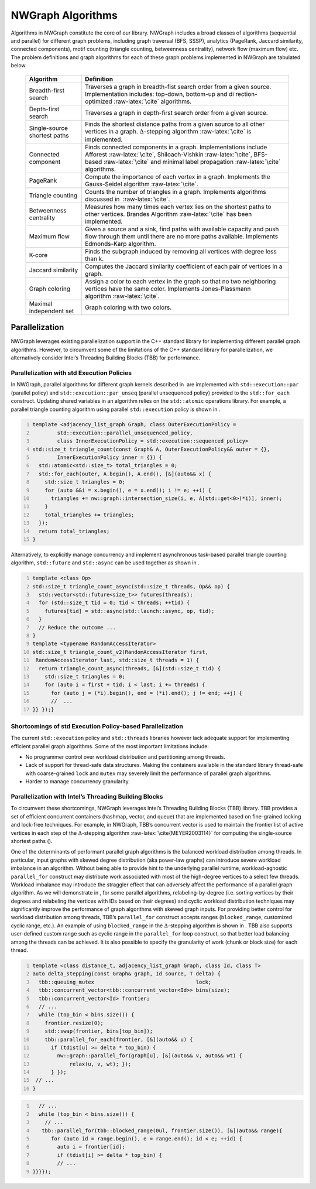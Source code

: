 

.. _`sec:algorithms`:

NWGraph Algorithms
==================

Algorithms in NWGraph constitute the core of our library. NWGraph
includes a broad classes of algorithms (sequential and parallel) for
different graph problems, including graph traversal (BFS, SSSP),
analytics (PageRank, Jaccard similarity, connected components), motif
counting (triangle counting, betweenness centrality), network flow
(maximum flow) etc. The problem definitions and graph algorithms for
each of these graph problems implemented in NWGraph are tabulated below.

   +------------------------------+--------------------------------------+
   | Algorithm                    | Definition                           |
   +==============================+======================================+
   | Breadth-first search         | Traverses a graph in breadth-fist    |
   |                              | search order from a given source.    |
   |                              | Implementation includes: top-down,   |
   |                              | bottom-up and                        |
   |                              | di                                   |
   |                              | rection-optimized :raw-latex:`\cite` |
   |                              | algorithms.                          |
   +------------------------------+--------------------------------------+
   | Depth-first search           | Traverses a graph in depth-first     |
   |                              | search order from a given source.    |
   +------------------------------+--------------------------------------+
   | Single-source shortest paths | Finds the shortest distance paths    |
   |                              | from a given source to all other     |
   |                              | vertices in a graph.                 |
   |                              | :math:`\Delta`-stepping              |
   |                              | algorithm :raw-latex:`\cite` is      |
   |                              | implemented.                         |
   +------------------------------+--------------------------------------+
   | Connected component          | Finds connected components in a      |
   |                              | graph. Implementations include       |
   |                              | Afforest :raw-latex:`\cite`,         |
   |                              | Shiloach-Vishkin :raw-latex:`\cite`, |
   |                              | BFS-based :raw-latex:`\cite` and     |
   |                              | minimal label                        |
   |                              | propagation :raw-latex:`\cite`       |
   |                              | algorithms.                          |
   +------------------------------+--------------------------------------+
   | PageRank                     | Compute the importance of each       |
   |                              | vertex in a graph. Implements the    |
   |                              | Gauss-Seidel                         |
   |                              | algorithm :raw-latex:`\cite`.        |
   +------------------------------+--------------------------------------+
   | Triangle counting            | Counts the number of triangles in a  |
   |                              | graph. Implements algorithms         |
   |                              | discussed in  :raw-latex:`\cite`.    |
   +------------------------------+--------------------------------------+
   | Betweenness centrality       | Measures how many times each vertex  |
   |                              | lies on the shortest paths to other  |
   |                              | vertices. Brandes                    |
   |                              | Algorithm :raw-latex:`\cite` has     |
   |                              | been implemented.                    |
   +------------------------------+--------------------------------------+
   | Maximum flow                 | Given a source and a sink, find      |
   |                              | paths with available capacity and    |
   |                              | push flow through them until there   |
   |                              | are no more paths available.         |
   |                              | Implements Edmonds-Karp algorithm.   |
   +------------------------------+--------------------------------------+
   | K-core                       | Finds the subgraph induced by        |
   |                              | removing all vertices with degree    |
   |                              | less than k.                         |
   +------------------------------+--------------------------------------+
   | Jaccard similarity           | Computes the Jaccard similarity      |
   |                              | coefficient of each pair of vertices |
   |                              | in a graph.                          |
   +------------------------------+--------------------------------------+
   | Graph coloring               | Assign a color to each vertex in the |
   |                              | graph so that no two neighboring     |
   |                              | vertices have the same color.        |
   |                              | Implements Jones-Plassmann           |
   |                              | algorithm :raw-latex:`\cite`.        |
   +------------------------------+--------------------------------------+
   | Maximal independent set      | Graph coloring with two colors.      |
   +------------------------------+--------------------------------------+




Parallelization
---------------

NWGraph leverages existing parallelization support in the C++ standard
library for implementing different parallel graph algorithms. However,
to circumvent some of the limitations of the C++ standard library for
parallelization, we alternatively consider Intel’s Threading Building
Blocks (TBB) for performance.


Parallelization with std Execution Policies
~~~~~~~~~~~~~~~~~~~~~~~~~~~~~~~~~~~~~~~~~~~

In NWGraph, parallel algorithms for different graph kernels described
in  are implemented with ``std::execution::par`` (parallel policy) and
``std::execution::par_unseq`` (parallel unsequenced policy) provided to
the ``std::for_each`` construct. Updating shared variables in an
algorithm relies on the ``std::atomic`` operations library. For example,
a parallel triangle counting algorithm using parallel ``std::execution``
policy is shown in .

.. code:: cpp
   :number-lines:

   template <adjacency_list_graph Graph, class OuterExecutionPolicy =
           std::execution::parallel_unsequenced_policy,
           class InnerExecutionPolicy = std::execution::sequenced_policy>
   std::size_t triangle_count(const Graph& A, OuterExecutionPolicy&& outer = {},
           InnerExecutionPolicy inner = {}) {
     std::atomic<std::size_t> total_triangles = 0;
     std::for_each(outer, A.begin(), A.end(), [&](auto&& x) {
       std::size_t triangles = 0;
       for (auto &&i = x.begin(), e = x.end(); i != e; ++i) {
         triangles += nw::graph::intersection_size(i, e, A[std::get<0>(*i)], inner);
       }
       total_triangles += triangles;
     });
     return total_triangles;
   }

Alternatively, to explicitly manage concurrency and implement
asynchronous task-based parallel triangle counting algorithm,
``std::future`` and ``std::async`` can be used together as shown in .

.. code:: cpp
   :number-lines:

   template <class Op>
   std::size_t triangle_count_async(std::size_t threads, Op&& op) {
     std::vector<std::future<size_t>> futures(threads);
     for (std::size_t tid = 0; tid < threads; ++tid) {
       futures[tid] = std::async(std::launch::async, op, tid);
     }
     // Reduce the outcome ...
   }
   template <typename RandomAccessIterator>
   std::size_t triangle_count_v2(RandomAccessIterator first, 
    RandomAccessIterator last, std::size_t threads = 1) {
     return triangle_count_async(threads, [&](std::size_t tid) {
       std::size_t triangles = 0;
       for (auto i = first + tid; i < last; i += threads) {
         for (auto j = (*i).begin(), end = (*i).end(); j != end; ++j) {
         //  ...
   }} });}

Shortcomings of std Execution Policy-based Parallelization
~~~~~~~~~~~~~~~~~~~~~~~~~~~~~~~~~~~~~~~~~~~~~~~~~~~~~~~~~~

The current ``std::execution`` policy and ``std::threads`` libraries
however lack adequate support for implementing efficient parallel graph
algorithms. Some of the most important limitations include:

-  No programmer control over workload distribution and partitioning
   among threads.

-  Lack of support for thread-safe data structures. Making the
   containers available in the standard library thread-safe with
   coarse-grained ``lock`` and ``mutex`` may severely limit the
   performance of parallel graph algorithms.

-  Harder to manage concurrency granularity.

Parallelization with Intel’s Threading Building Blocks
~~~~~~~~~~~~~~~~~~~~~~~~~~~~~~~~~~~~~~~~~~~~~~~~~~~~~~

To circumvent these shortcomings, NWGraph leverages Intel’s Threading
Building Blocks (TBB) library. TBB provides a set of efficient
concurrent containers (hashmap, vector, and queue) that are implemented
based on fine-grained locking and lock-free techniques. For example, in
NWGraph, TBB’s concurrent vector is used to maintain the frontier list
of active vertices in each step of the :math:`\Delta`-stepping
algorithm :raw-latex:`\cite{MEYER2003114}` for computing the
single-source shortest paths ().

One of the determinants of performant parallel graph algorithms is the
balanced workload distribution among threads. In particular, input
graphs with skewed degree distribution (aka power-law graphs) can
introduce severe workload imbalance in an algorithm. Without being able
to provide hint to the underlying parallel runtime, workload-agnostic
``parallel_for`` construct may distribute work associated with most of
the high-degree vertices to a select few threads. Workload imbalance may
introduce the straggler effect that can adversely affect the performance
of a parallel graph algorithm. As we will demonstrate in , for some
parallel algorithms, relabeling-by-degree (i.e. sorting vertices by
their degrees and relabeling the vertices with IDs based on their
degrees) and cyclic workload distribution techniques may significantly
improve the performance of graph algorithms with skewed graph inputs.
For providing better control for workload distribution among threads,
TBB’s ``parallel_for`` construct accepts ranges (``blocked_range``,
customized cyclic range, etc.). An example of using ``blocked_range`` in
the :math:`\Delta`-stepping algorithm is shown in . TBB also supports
user-defined custom range such as cyclic range in the ``parallel_for``
loop construct, so that better load balancing among the threads can be
achieved. It is also possible to specify the granularity of work (chunk
or block size) for each thread.

.. code:: cpp
   :number-lines:

   template <class distance_t, adjacency_list_graph Graph, class Id, class T>
   auto delta_stepping(const Graph& graph, Id source, T delta) {
     tbb::queuing_mutex                                 lock;
     tbb::concurrent_vector<tbb::concurrent_vector<Id>> bins(size);
     tbb::concurrent_vector<Id> frontier;
     // ...
     while (top_bin < bins.size()) {
       frontier.resize(0);
       std::swap(frontier, bins[top_bin]);
       tbb::parallel_for_each(frontier, [&](auto&& u) {
         if (tdist[u] >= delta * top_bin) {
           nw::graph::parallel_for(graph[u], [&](auto&& v, auto&& wt) { 
               relax(u, v, wt); });
         } });
    // ...
   }

.. code:: cpp
   :number-lines:

     // ...    
     while (top_bin < bins.size()) {
       // ...
      tbb::parallel_for(tbb::blocked_range(0ul, frontier.size()), [&](auto&& range){
         for (auto id = range.begin(), e = range.end(); id < e; ++id) {
           auto i = frontier[id];
           if (tdist[i] >= delta * top_bin) {
           // ...
   }}}});
